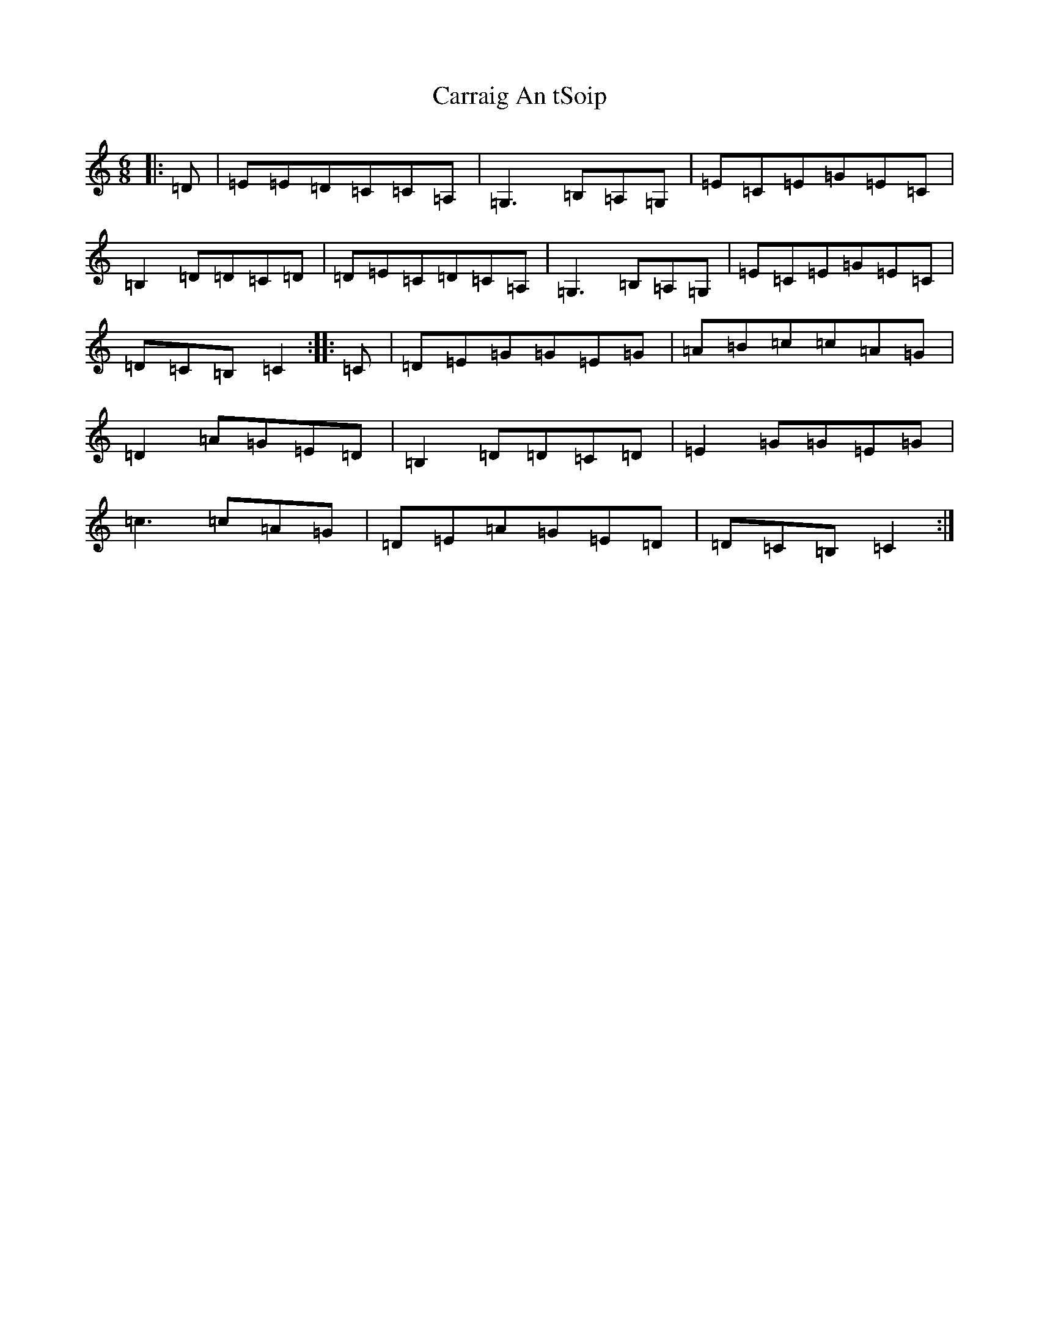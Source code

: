 X: 3255
T: Carraig An tSoip
S: https://thesession.org/tunes/4550#setting4550
Z: G Major
R: jig
M:6/8
L:1/8
K: C Major
|:=D|=E=E=D=C=C=A,|=G,3=B,=A,=G,|=E=C=E=G=E=C|=B,2=D=D=C=D|=D=E=C=D=C=A,|=G,3=B,=A,=G,|=E=C=E=G=E=C|=D=C=B,=C2:||:=C|=D=E=G=G=E=G|=A=B=c=c=A=G|=D2=A=G=E=D|=B,2=D=D=C=D|=E2=G=G=E=G|=c3=c=A=G|=D=E=A=G=E=D|=D=C=B,=C2:|